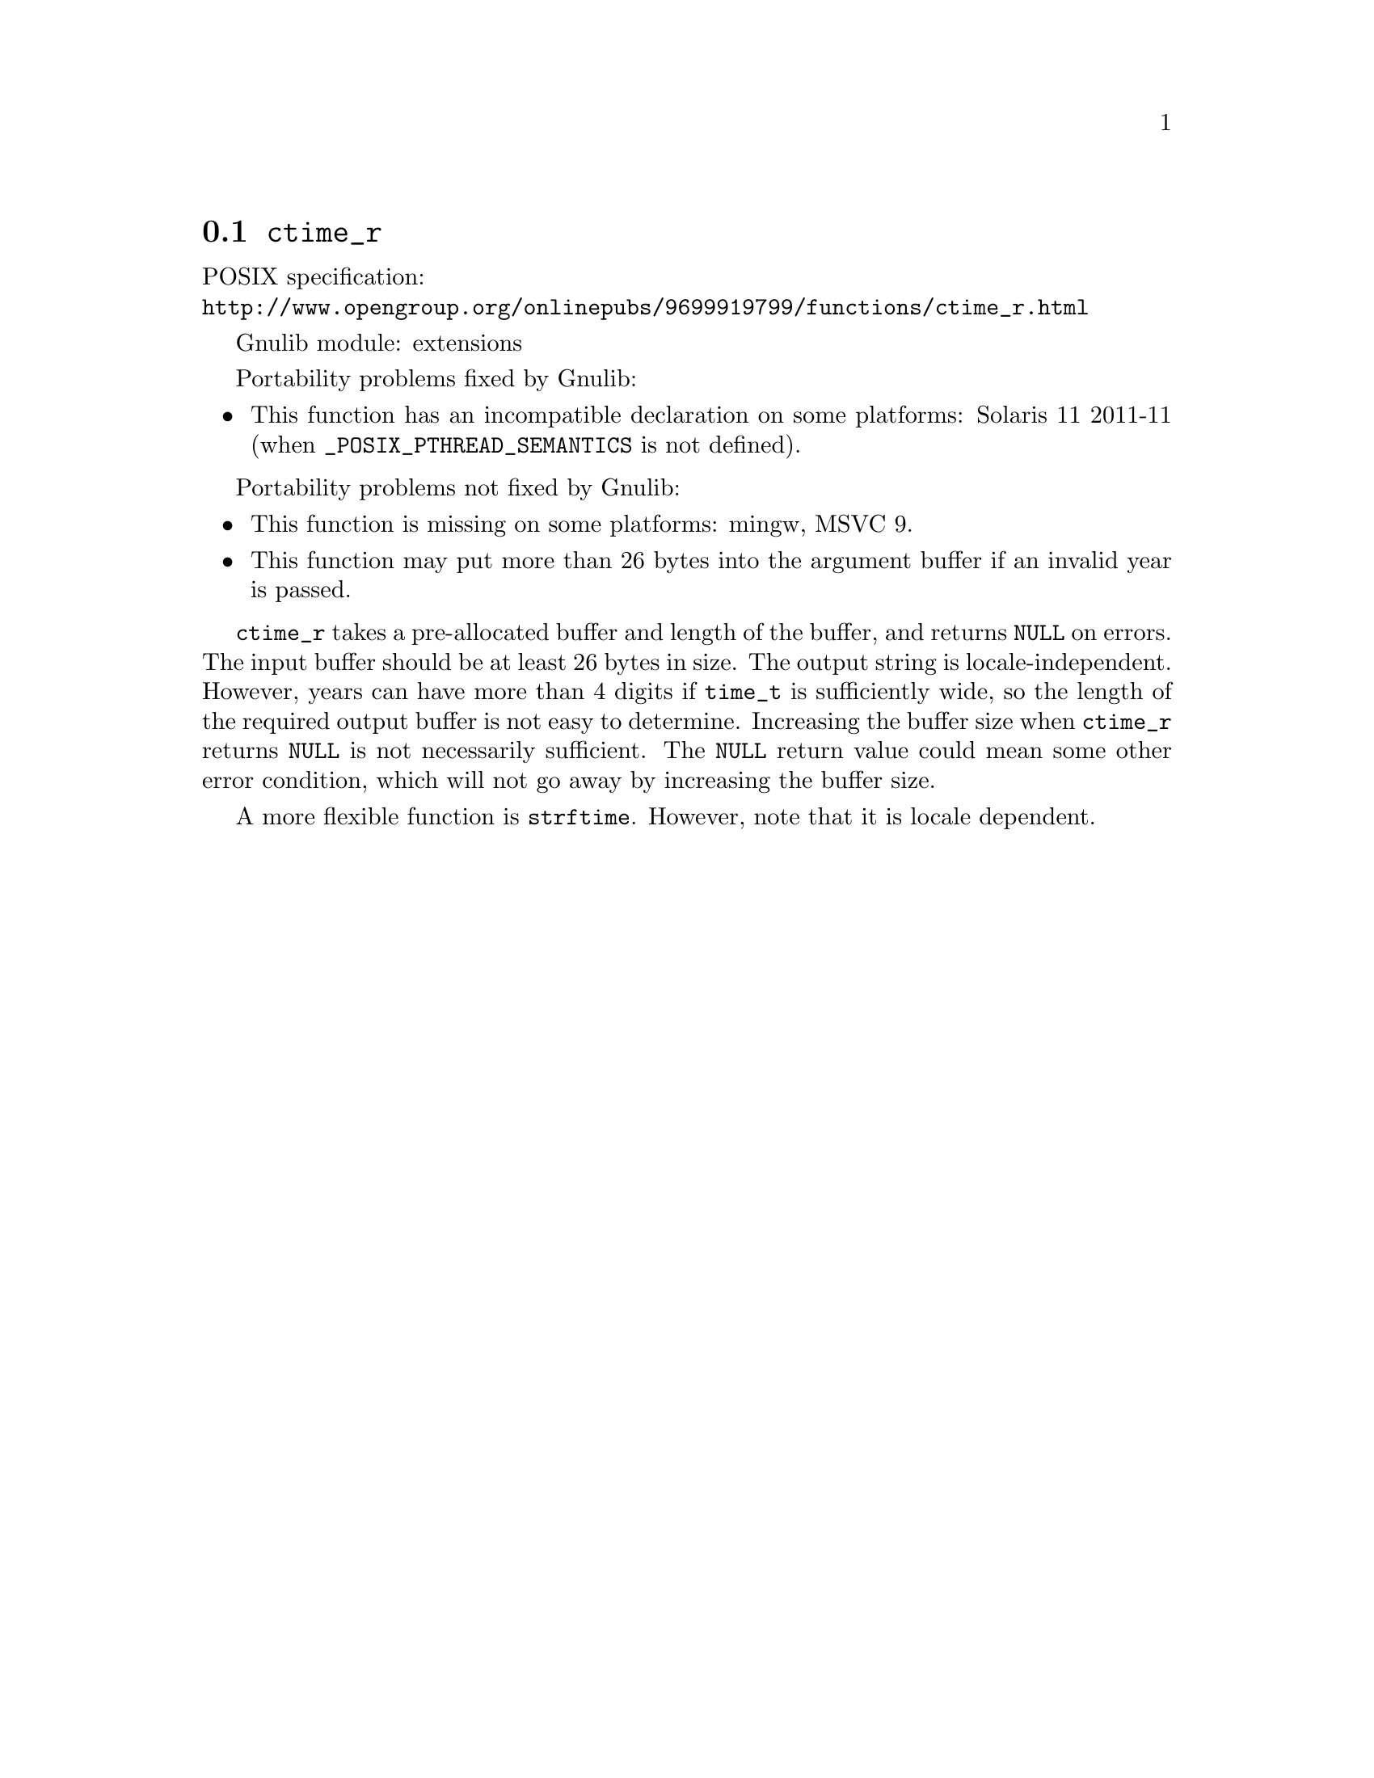 @node ctime_r
@section @code{ctime_r}
@findex ctime_r

POSIX specification:@* @url{http://www.opengroup.org/onlinepubs/9699919799/functions/ctime_r.html}

Gnulib module: extensions

Portability problems fixed by Gnulib:
@itemize
@item
This function has an incompatible declaration on some platforms:
Solaris 11 2011-11 (when @code{_POSIX_PTHREAD_SEMANTICS} is not defined).
@end itemize

Portability problems not fixed by Gnulib:
@itemize
@item
This function is missing on some platforms:
mingw, MSVC 9.
@item
This function may put more than 26 bytes into the argument buffer if an
invalid year is passed.
@end itemize

@code{ctime_r} takes a pre-allocated buffer and length of the buffer,
and returns @code{NULL} on errors.
The input buffer should be at least 26 bytes in size.  The output
string is locale-independent.  However, years can have more than 4
digits if @code{time_t} is sufficiently wide, so the length of the
required output buffer is not easy to determine.  Increasing the
buffer size when @code{ctime_r} returns @code{NULL} is not necessarily
sufficient.  The @code{NULL} return value could mean some other error
condition, which will not go away by increasing the buffer size.

A more flexible function is @code{strftime}.  However, note that it is
locale dependent.
